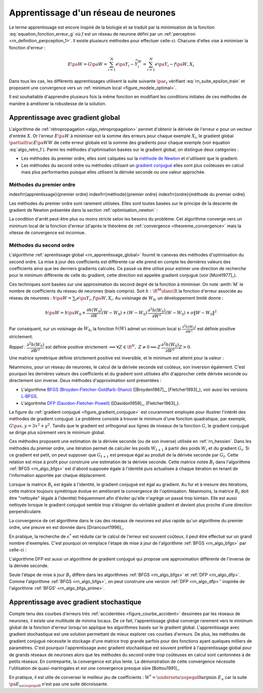 

Apprentissage d'un réseau de neurones
=====================================

Le terme apprentissage est encore inspiré de la biologie et se traduit 
par la minimisation de la fonction :eq:`equation_fonction_erreur_g` où 
:math:`f` est un réseau de neurone défini par un :ref:`perceptron <rn_definition_perpception_1>`. 
Il existe plusieurs méthodes pour effectuer celle-ci. 
Chacune d'elles vise à minimiser la fonction d'erreur :

.. math::

        E\pa{W}   = G \pa{W}  =   \sum_{i=1}^{N} e\pa {Y_{i} - \widehat{Y_{i}^W}}
                                            =   \sum_{i=1}^{N} e\pa {Y_{i} - f \pa{W,X_{i}}}

Dans tous les cas, les différents apprentissages utilisent la suite 
suivante :math:`\pa{ \epsilon_{t}}` vérifiant :eq:`rn_suite_epsilon_train` 
et proposent une convergence vers un :ref:`minimum local <figure_modele_optimal>`.

.. math::
    :label: rn_suite_epsilon_train

    \forall t>0,\quad\varepsilon_{t}\in \R_{+}^{\ast} \text{ et }
    \sum_{t\geqslant0}\varepsilon_{t}=+\infty,\quad
    \sum_{t\geqslant0}\varepsilon_{t}^{2}<+\infty

Il est souhaitable d'apprendre plusieurs fois la même fonction en modifiant 
les conditions initiales de ces méthodes de manière à améliorer la robustesse de la solution.







Apprentissage avec gradient global
++++++++++++++++++++++++++++++++++


L'algorithme de :ref:`rétropropagation <algo_retropropagation>` permet d'obtenir 
la dérivée de l'erreur :math:`e` pour un vecteur d'entrée :math:`X`. Or l'erreur 
:math:`E\pa{W}` à minimiser est la somme des erreurs pour chaque exemple 
:math:`X_i`, le gradient global :math:`\partialfrac{E\pa{W}}{W}` de cette erreur 
globale est la somme des gradients pour chaque exemple 
(voir équation :eq:`algo_retro_1`). 
Parmi les méthodes d'optimisation basées sur le gradient global, on distingue deux catégories :

* Les méthodes du premier ordre, elles sont calquées sur la 
  `méthode de Newton <https://fr.wikipedia.org/wiki/M%C3%A9thode_de_Newton>`_ 
  et n'utilisent que le gradient.
* Les méthodes du second ordre ou méthodes utilisant un 
  `gradient conjugué <https://fr.wikipedia.org/wiki/M%C3%A9thode_du_gradient_conjugu%C3%A9>`_
  elles sont plus coûteuses en calcul mais plus performantes
  puisque elles utilisent la dérivée seconde ou une valeur approchée.



.. rn_optim_premier_ordre:

Méthodes du premier ordre
^^^^^^^^^^^^^^^^^^^^^^^^^


\indexfrr{apprentissage}{premier ordre}
\indexfrr{méthode}{premier ordre} 
\indexfrr{ordre}{méthode du premier ordre}

Les méthodes du premier ordre sont rarement utilisées. 
Elles sont toutes basées sur le principe 
de la descente de gradient de Newton présentée dans 
la section :ref:`optimisation_newton` :

.. mathdef::
    :title: optimisation du premier ordre
    :lid: rn_algorithme_apprentissage_1
    :tag: Algorithme
    
    *Initialiation*
		
    Le premier jeu de coefficients :math:`W_0` du réseau 
    de neurones est choisi aléatoirement.
    
    .. math::
        
        \begin{array}{rcl}
        t   &\longleftarrow&    0 \\
        E_0 &\longleftarrow&    \sum_{i=1}^{N} e\pa {Y_{i} - f \pa{W_0,X_{i}}}
        \end{array}
    
    *Calcul du gradient*
    
    :math:`g_t \longleftarrow \partialfrac{E_t}{W} \pa {W_t} = \sum_{i=1}^{N} 
    e'\pa {Y_{i} - f \pa{W_t,X_{i}}}`
    
    *Mise à jour*
    
    .. math::
        
        \begin{array}{rcl}
        W_{t+1} &\longleftarrow& W_t - \epsilon_t g_t \\
        E_{t+1} &\longleftarrow& \sum_{i=1}^{N} e\pa {Y_i - f \pa{W_{t+1},X_i}} \\
        t       &\longleftarrow& t+1
        \end{array}

    
    *Terminaison*
    
    Si :math:`\frac{E_t}{E_{t-1}} \approx 1` (ou :math:`\norm{g_t} \approx 0`) 
    alors l'apprentissage a convergé sinon retour au calcul du gradient.


La condition d'arrêt peut-être plus ou moins stricte selon les besoins du problème. 
Cet algorithme converge vers un minimum local de la fonction d'erreur 
(d'après le théorème de :ref:`convergence <theoreme_convergence>` 
mais la vitesse de convergence est inconnue.


.. rn_optim_second_ordre:

Méthodes du second ordre
^^^^^^^^^^^^^^^^^^^^^^^^



L'algorithme :ref:`aprentissage global <rn_apprentissage_global>` fournit le canevas des 
méthodes d'optimisation du second ordre. La mise à jour des coefficients est différente car 
elle prend en compte les dernières valeurs des coefficients ainsi que les 
derniers gradients calculés. Ce passé va être utilisé pour estimer une 
direction de recherche pour le minimum différente de celle du gradient, 
cette direction est appelée gradient conjugué (voir [Moré1977]_).

Ces techniques sont basées sur une approximation du second degré de la fonction à minimiser. 
On note :amth:`M` le nombre de coefficients du réseau de neurones (biais compris). 
Soit :math:`h: \R^{M} \dans \R` la fonction d'erreur associée au réseau de neurones :
:math:`h \pa {W} = \sum_{i} e \pa{Y_i,f \pa{ W,X_i} }`.
Au voisinage de :math:`W_{0}`, un développement limité donne :

.. math::

    h \pa {W}     =   h\pa {W_0}  + \frac{\partial h\left( W_{0}\right)  }{\partial W}\left( W-W_{0}\right) +\left(
    W-W_{0}\right) ^{\prime}\frac{\partial^{2}h\left(  W_{0}\right)  }{\partial W^{2}}\left( W-W_{0}\right) +o\left\|
    W-W_{0}\right\|  ^{2}

Par conséquent, sur un voisinage de :math:`W_{0}`, la fonction :math:`h\left( W\right)` 
admet un minimum local si :math:`\frac{\partial^{2}h\left( W_{0}\right) }{\partial W^{2}}` 
est définie positive strictement.

*Rappel :* :math:`\dfrac{\partial^{2}h\left(  W_{0}\right)  }{\partial W^{2}}` 
est définie positive strictement :math:`\Longleftrightarrow\forall Z\in\R^{N},\; Z\neq0\Longrightarrow
Z^{\prime}\dfrac{\partial ^{2}h\left( W_{0}\right)  }{\partial W^{2}}Z>0`.

Une matrice symétrique définie strictement positive est inversible, 
et le minimum est atteint pour la valeur :
    
.. math::
    :nowrap:
    :label: rn_hessien

    \begin{eqnarray}
    W_{\min}= W_0 + \frac{1}{2}\left[  \dfrac{\partial^{2}h\left(  W_{0}\right) }
    		{\partial W^{2}}\right]  ^{-1}\left[  \frac{\partial h\left(  W_{0}\right)
    }{\partial W}\right] \nonumber
    \end{eqnarray}

Néanmoins, pour un réseau de neurones, le calcul de la dérivée seconde est coûteux, 
son inversion également. C'est pourquoi les dernières valeurs des coefficients 
et du gradient sont utilisées afin d'approcher cette dérivée seconde ou directement 
son inverse. Deux méthodes d'approximation sont présentées :

* L'algorithme `BFGS (Broyden-Fletcher-Goldfarb-Shano) <https://en.wikipedia.org/wiki/Broyden%E2%80%93Fletcher%E2%80%93Goldfarb%E2%80%93Shanno_algorithm>`_
  ([Broyden1967]_, [Fletcher1993]_), voir aussi les versions `L-BFGS <https://en.wikipedia.org/wiki/Limited-memory_BFGS>`_.
* L'algoritmhe `DFP  (Davidon-Fletcher-Powell) <https://en.wikipedia.org/wiki/Davidon%E2%80%93Fletcher%E2%80%93Powell_formula>`_
  ([Davidon1959]_, [Fletcher1963]_).

La figure du :ref:`gradient conjugué <figure_gradient_conjugue>` est couramment employée 
pour illustrer l'intérêt des méthodes de gradient conjugué. 
Le problème consiste à trouver le minimum d'une fonction quadratique, 
par exemple, :math:`G\pa{x,y} = 3x^2 + y^2`. Tandis que le gradient est orthogonal 
aux lignes de niveaux de la fonction :math:`G`, le gradient conjugué se dirige plus 
sûrement vers le minimum global.

.. mathdef::
    :title: Gradient conjugué
    :lid: figure_gradient_conjugue
    :tag: Figure

    .. math::
        :nowrap:

        \begin{picture}(100,80)(0,0)
        \put(30,25) {\ellipse{50}{25}}
        \put(30,25) {\ellipse{40}{20}}
        \put(30,25) {\ellipse{30}{15}}
        \put(30,25) {\ellipse{20}{10}}
        \drawline(15,35)(25,6)
        \drawline(15,35)(50,2)
        \put(15,2)  {\makebox(10,3){\tiny gradient}}
        \put(50,-4)  {\makebox(10,3){\tiny gradient conjugué}}
        \end{picture}

    Gradient et gradient conjugué sur une ligne de niveau de la fonction :math:`G\pa{x,y} = 3x^2 + y^2`, 
    le gradient est orthogonal aux lignes de niveaux de la fonction :math:`G`, 
    mais cette direction est rarement la bonne à moins que le point 
    :math:`\pa{x,y}` se situe sur un des axes des ellipses, 
    le gradient conjugué agrège les derniers déplacements et propose une direction 
    de recherche plus plausible pour le minimum de la fonction.





Ces méthodes proposent une estimation de la dérivée seconde 
(ou de son inverse) utilisée en :ref:`rn_hessien`. 
Dans les méthodes du premier ordre, une itération permet de calculer les 
poids :math:`W_{t+1}` à partir des poids :math:`W_t` et du 
gradient :math:`G_t`. Si ce gradient est petit, on peut supposer 
que :math:`G_{t+1}` est presque égal au produit de la dérivée seconde par 
:math:`G_t`. Cette relation est mise à profit pour construire une estimation 
de la dérivée seconde. Cette matrice notée :math:`B_t` dans 
l'algorithme :ref:`BFGS <rn_algo_bfgs>` 
est d'abord supposée égale à l'identité puis actualisée à chaque 
itération en tenant de l'information apportée par chaque déplacement. 


.. mathdef::
    :title: BFGS
    :tag: Algorithme
    :lid: rn_algo_bfgs
    
    Le nombre de paramètres de la fonction :math:`f` est :math:`M`.
    
    *Initialisation*
    
    Le premier jeu de coefficients :math:`W_0` du réseau de neurones est 
    choisi aléatoirement.
    
    .. math::
    
        \begin{array}{lcl}
        t   &\longleftarrow&    0 \\
        E_0 &\longleftarrow&    \sum_{i=1}^{N} e\pa {Y_{i} - f \pa{W_0,X_{i}}} \\
        B_0 &\longleftarrow&    I_M \\
        i   &\longleftarrow&    0
        \end{array}
    
    *Calcul du gradient*

    .. math::
    
        \begin{array}{lcl}
        g_t &\longleftarrow& \partialfrac{E_t}{W} \pa {W_t}= \sum_{i=1}^{N} e'\pa {Y_{i} - f \pa{W_t,X_{i}}} \\
        c_t &\longleftarrow& B_t g_t
        \end{array}

    *Mise à jour des coefficients*
    
    .. math::
    
        \begin{array}{lcl}
        \epsilon^*  &\longleftarrow&    \underset{\epsilon}{\arg \inf} \; \sum_{i=1}^{N}
                 e\pa {Y_i - f \pa{W_t - \epsilon c_t,X_i}}  \\
        W_{t+1}     &\longleftarrow&    W_t - \epsilon^* c_t \\
        E_{t+1}     &\longleftarrow&    \sum_{i=1}^{N} e\pa {Y_i - f \pa{W_{t+1},X_i}} \\
        t           &\longleftarrow&    t+1
        \end{array}

    *Mise à jour de la marice :math:`B_t`*
    
    | si :math:`t - i \supegal M` ou :math:`g'_{t-1} B_{t-1} g_{t-1} \infegal 0` ou :math:`g'_{t-1} B_{t-1} \pa {g_t - g_{t-1}} \infegal 0`
    |   :math:`B_{t} \longleftarrow I_M`
    |   :math:`i \longleftarrow  t`
    | sinon
    |   :math:`s_t \longleftarrow    W_t - W_{t-1}`
    |   :math:`d_t    \longleftarrow    g_t - g_{t-1}`
    |   :math:`B_{t}  \longleftarrow    B_{t-1} +   \pa{1 + \dfrac{ d'_t B_{t-1} d_t}{d'_t s_t}}\dfrac{s_t s'_t} {s'_t d_t}- \dfrac{s_t d'_t B_{t-1} +  B_{t-1} d_t s'_t } { d'_t s_t }`
    
    *Terminaison*

    Si :math:`\frac{E_t}{E_{t-1}} \approx 1` alors l'apprentissage a convergé sinon retour au calcul
    du gradient.
    



Lorsque la matrice :math:`B_t` est égale à l'identité, 
le gradient conjugué est égal au gradient. Au fur et 
à mesure des itérations, cette matrice toujours 
symétrique évolue en améliorant la convergence de l'optimisation. 
Néanmoins, la matrice :math:`B_t` doit être "nettoyée" 
(égale à l'identité) fréquemment afin d'éviter qu'elle 
n'agrège un passé trop lointain. Elle est aussi nettoyée lorsque 
le gradient conjugué semble trop s'éloigner du véritable gradient 
et devient plus proche d'une direction perpendiculaire.

La convergence de cet algorithme dans le cas des réseaux de 
neurones est plus rapide qu'un algorithme du premier ordre, 
une preuve en est donnée dans [Driancourt1996]_.

En pratique, la recherche de :math:`\epsilon^*` est réduite car 
le calcul de l'erreur est souvent coûteux, il peut être effectué 
sur un grand nombre d'exemples. C'est pourquoi on remplace 
l'étape de mise à jour de l'algorithme :ref:`BFGS <rn_algo_bfgs>` 
par celle-ci :

.. mathdef::
    :title: BFGS'
    :lid: rn_algo_bfgs_prime
    :tag: Algorithme

    Le nombre de paramètre de la fonction :math:`f` est :math:`M`.
    
    *Initialisation, calcul du gradient*
    
    Voir :ref:`BFGS <rn_algo_bfgs>`.
    
    *Recherche de :math:`\epsilon^*`*
    
    | :math:`\epsilon^*  \longleftarrow    \epsilon_0`
    | while :math:`E_{t+1} \supegal E_t$ et $\epsilon^* \gg 0`
    |   :math:`\epsilon^*  \longleftarrow   \frac{\epsilon^*}{2}`
    |   :math:`W_{t+1}     \longleftarrow    W_t - \epsilon^* c_t`
    |   :math:`E_{t+1}     \longleftarrow    \sum_{i=1}^{N} e\pa {Y_i - f \pa{W_{t+1},X_i}}`
    |
    | if :math:`\epsilon_* \approx 0$ et $B_t \neq I_M`
    |   :math:`B_{t}       \longleftarrow   I_M`
    |   :math:`i           \longleftarrow    t`
    |   Retour au calcul du gradient.
    
    *Mise à jour des coefficients*
    
    .. math::
    
        \begin{array}{lcl}
        W_{t+1}     &\longleftarrow&    W_t - \epsilon^* c_t \\
        E_{t+1}     &\longleftarrow&    \sum_{i=1}^{N} e\pa {Y_i - f \pa{W_{t+1},X_i}} \\
        t           &\longleftarrow&    t+1
        \end{array}
    
    *Mise à jour de la matrice :math:`B_t`, temrinaison*
    
    Voir :ref:`BFGS <rn_algo_bfgs>`.
    

		
L'algorithme DFP est aussi un algorithme de gradient conjugué 
qui propose une approximation différente de l'inverse de la dérivée seconde.
		
.. mathdef::
    :title: DFP
    :lid: rn_algo_dfp
    :tag: Algorithme

    Le nombre de paramètre de la fonction :math:`f` est :math:`M`.
		
    *Initialisation*
    
    Le premier jeu de coefficients :math:`W_0` 
    du réseau de neurones est choisi aléatoirement.
    
    .. math::
    
        \begin{array}{lcl}
        t   &\longleftarrow&    0 \\
        E_0 &\longleftarrow&    \sum_{i=1}^{N} e\pa {Y_{i} - f \pa{W_0,X_{i}}} \\
        B_0 &\longleftarrow&    I_M \\
        i   &\longleftarrow&    0
        \end{array}
        
    *Calcul du gradient*
    
    .. math::
    
        \begin{array}{lcl}
        g_t &\longleftarrow& \partialfrac{E_t}{W} \pa {W_t}= \sum_{i=1}^{N} e'\pa {Y_{i} - f \pa{W_t,X_{i}}} \\
        c_t &\longleftarrow& B_t g_t
        \end{array}

    *Mise à jour des coefficients*
    
    .. math::
    
        \begin{array}{lcl}
        \epsilon^*  &\longleftarrow&    \underset{\epsilon}{\arg \inf} \;
                                     \sum_{i=1}^{N} e\pa {Y_i - f \pa{W_t - \epsilon c_t,X_i}}  \\
        W_{t+1}     &\longleftarrow&    W_t - \epsilon^* c_t \\
        E_{t+1}     &\longleftarrow&    \sum_{i=1}^{N} e\pa {Y_i - f \pa{W_{t+1},X_i}} \\
        t           &\longleftarrow&    t+1
        \end{array}
    
    *Mise à jour de la matrice :math:`B_t`*
    
    | si :math:`t - i \supegal M` ou :math:`g'_{t-1} B_{t-1} g_{t-1} \infegal 0` ou :math:`g'_{t-1} B_{t-1} \pa {g_t - g_{t-1}} \infegal 0`
    |   :math:`B_{t}       \longleftarrow    I_M`
    |   :math:`i           \longleftarrow    t`
    | sinon
    |   :math:`d_t         \longleftarrow    W_t - W_{t-1}`
    |   :math:`s_t         \longleftarrow    g_t - g_{t-1}`
    |   :math:`B_{t}       \longleftarrow`    B_{t-1} +     \dfrac{d_t d'_t} {d'_t s_t} - \dfrac{B_{t-1} s_t s'_t B_{t-1} } { s'_t B_{t-1} s_t }`
    
    *Terminaison*
    
    Si :math:`\frac{E_t}{E_{t-1}} \approx 1` alors l'apprentissage a convergé sinon retour à
    du calcul du gradient.


Seule l'étape de mise à jour :math:`B_t` diffère dans les 
algorithmes :ref:`BFGS <rn_algo_bfgs>` et :ref:`DFP <rn_algo_dfp>`. 
Comme l'algorithme :ref:`BFGS <rn_algo_bfgs>`, 
on peut construire une version :ref:`DFP <rn_algo_dfp>`' 
inspirée de l'algorithme :ref:`BFGS' <rn_algo_bfgs_prime>`.






Apprentissage avec gradient stochastique
++++++++++++++++++++++++++++++++++++++++

Compte tenu des courbes d'erreurs très :ref:`accidentées <figure_courbe_accident>` 
dessinées par les réseaux de neurones, il existe une multitude de minima 
locaux. De ce fait, l'apprentissage global converge rarement vers le 
minimum global de la fonction d'erreur lorsqu'on applique les algorithmes 
basés sur le gradient global. L'apprentissage avec gradient stochastique 
est une solution permettant de mieux explorer ces courbes d'erreurs. 
De plus, les méthodes de gradient conjugué nécessite le stockage d'une 
matrice trop grande parfois pour des fonctions ayant quelques milliers 
de paramètres. C'est pourquoi l'apprentissage avec gradient stochastique 
est souvent préféré à l'apprentissage global pour de grands réseaux de 
neurones alors que les méthodes du second ordre trop coûteuses en 
calcul sont cantonnées à de petits réseaux. En contrepartie, la 
convergence est plus lente. La démonstration de cette convergence nécessite 
l'utilisation de quasi-martingales et est une convergence presque sûre [Bottou1991]_.

.. mathdef::
    :title: Exemple de minimal locaux
    :tag: Figure
    :lid: figure_courbe_accident

    .. image:: rnimg/errminloc.png
    

.. mathdef::
    :title: apprentissage stochastique
    :tag: Algprithme
    :lid: rn_algorithme_apprentissage_2

    *Initialisation*
    
    Le premier jeu de coefficients :math:`W_0` 
    du réseau de neurones est choisi aléatoirement.
    
    .. math::
    
        \begin{array}{lcl}
        t       &\longleftarrow&    0 \\
        E_0 &\longleftarrow&    \sum_{i=1}^{N} e\pa {Y_{i} - f \pa{W_0,X_{i}}}
        \end{array}
        
    *Récurrence*
    
    | :math:`W_{t,0} \longleftarrow    W_0`
    | for :math:`t'` in :math:`0..N-1`
    |   :math:`i \longleftarrow` nombre aléatoire dans :math:`\ensemble{1}{N}`
    |   :math:`g \longleftarrow \partialfrac{E}{W} \pa {W_{t,t'}}=  e'\pa {Y_{i} - f\pa{W_{t,t'},X_{i}}}`
    |   :math:`W_{t,t'+1} \longleftarrow    W_{t,t'} - \epsilon_t g`
    | :math:`W_{t+1} \longleftarrow W_{t,N}`
    | :math:`E_{t+1} \longleftarrow \sum_{i=1}^{N} e\pa {Y_{i} - f \pa{W_{t+1},X_{i}}}`
    | :math:`t \longleftarrow t+1`
    
    *Terminaison*
		
    Si :math:`\frac{E_t}{E_{t-1}} \approx 1` 
    alors l'apprentissage a convergé sinon retour au 
    calcul du gradient.
		

En pratique, il est utile de converser le meilleur jeu de 
coefficients : :math:`W^* = \underset{u \supegal 0}{\arg \min} \; E_{u}` 
car la suite :math:`\pa {E_u}_{u \supegal 0}` n'est pas une suite décroissante. 








    

